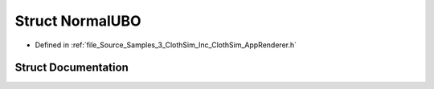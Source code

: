 .. _exhale_struct_struct_azura_1_1_normal_u_b_o:

Struct NormalUBO
================

- Defined in :ref:`file_Source_Samples_3_ClothSim_Inc_ClothSim_AppRenderer.h`


Struct Documentation
--------------------


.. doxygenstruct:: Azura::NormalUBO
   :members:
   :protected-members:
   :undoc-members: